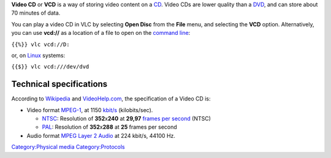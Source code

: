 .. raw:: mediawiki

   {{wikipedia|Video CD}}

**Video CD** or **VCD** is a way of storing video content on a `CD <CD>`__. Video CDs are lower quality than a `DVD <DVD>`__, and can store about 70 minutes of data.

You can play a video CD in VLC by selecting **Open Disc** from the **File** menu, and selecting the **VCD** option. Alternatively, you can use **vcd://** as a location of a file to open on the `command line <command_line>`__:

``{{%}} vlc vcd://D:``

or, on `Linux <Linux>`__ systems:

``{{$}} vlc vcd:///dev/dvd``

Technical specifications
------------------------

According to `Wikipedia <wikipedia:Video_CD>`__ and `VideoHelp.com <http://www.videohelp.com/vcd>`__, the specification of a Video CD is:

-  Video format `MPEG-1 <MPEG-1>`__, at 1150 `kbit/s <kbit/s>`__ (kilobits/sec).

   -  `NTSC <NTSC>`__: Resolution of **352**\ x\ **240** at **29,97** `frames per second <frames_per_second>`__ (NTSC)
   -  `PAL <PAL>`__: Resolution of **352**\ x\ **288** at **25** frames per second

-  Audio format `MPEG Layer 2 Audio <MPEG_audio>`__ at 224 kbit/s, 44100 Hz.

`Category:Physical media <Category:Physical_media>`__ `Category:Protocols <Category:Protocols>`__

